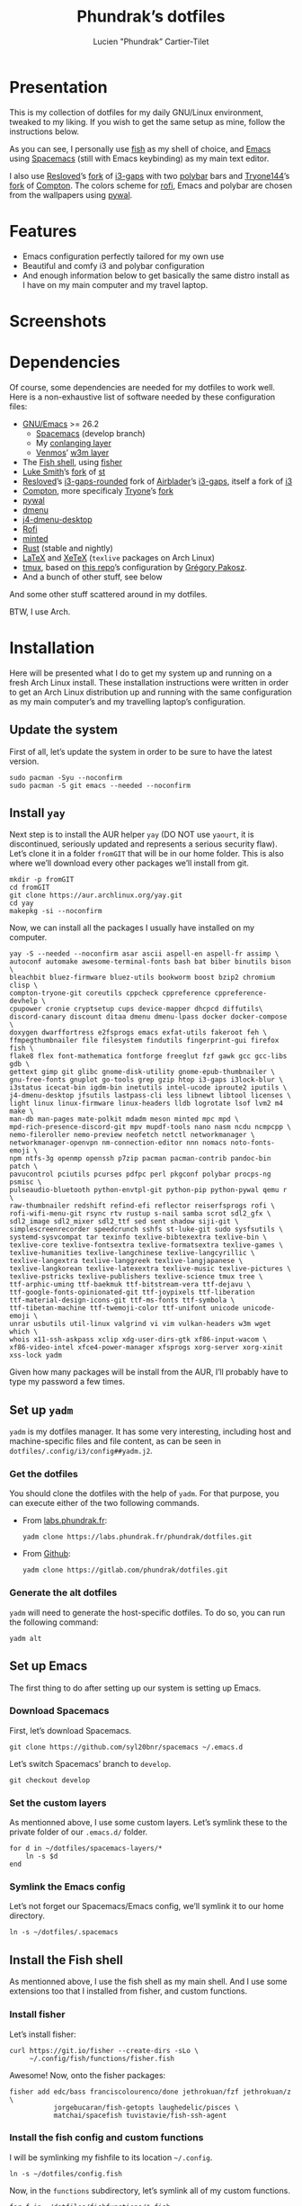 #+TITLE: Phundrak’s dotfiles
#+AUTHOR: Lucien "Phundrak” Cartier-Tilet
#+EMAIL: phundrak@phundrak.fr

[[http://spacemacs.org][file:https://cdn.rawgit.com/syl20bnr/spacemacs/442d025779da2f62fc86c2082703697714db6514/assets/spacemacs-badge.svg]]

* Presentation
  This is my collection of dotfiles  for my daily GNU/Linux environment, tweaked
  to  my  liking. If  you  wish  to  get the  same  setup  as mine,  follow  the
  instructions below.

  As you can see,  I personally use [[https://fishshell.com/][fish]] as my shell of  choice, and [[https://www.gnu.org/software/emacs/][Emacs]] using
  [[http://spacemacs.org][Spacemacs]] (still with Emacs keybinding) as my main text editor.

  I also  use [[https://github.com/resloved/i3][Resloved]]’s [[https://github.com/resloved/i3][fork]] of  [[https://github.com/Airblader/i3][i3-gaps]] with two [[https://github.com/jaagr/polybar][polybar]]  bars and [[https://github.com/tryone144][Tryone144]]’s
  [[https://github.com/tryone144/compton][fork]] of [[https://github.com/chjj/compton][Compton]]. The colors scheme for [[https://github.com/davatorium/rofi][rofi]], Emacs and polybar are chosen from
  the wallpapers using [[https://github.com/dylanaraps/pywal][pywal]].

* Features
  - Emacs configuration perfectly tailored for my own use
  - Beautiful and comfy i3 and polybar configuration
  - And enough information  below to get basically the same  distro install as I
    have on my main computer and my travel laptop.

* Screenshots

  [[./img/neofetch.png]]

  [[./img/emacs.png]]

  [[./img/rofi.png]]

* Dependencies
  Of course, some dependencies are needed for  my dotfiles to work well. Here is
  a non-exhaustive list of software needed by these configuration files:
  - [[https://www.gnu.org/software/emacs/][GNU/Emacs]] >= 26.2
    - [[http://spacemacs.org][Spacemacs]] (develop branch)
    - My [[https://labs.phundrak.fr/phundrak/conlang-layer][conlanging layer]]
    - [[https://github.com/venmos/w3m-layer][Venmos]]’ [[https://github.com/venmos/w3m-layer][w3m layer]]
  - The [[https://fishshell.com/][Fish shell]], using [[https://github.com/jorgebucaran/fisher][fisher]]
  - [[https://lukesmith.xyz/][Luke Smith]]’s [[https://github.com/LukeSmithxyz/st][fork]] of [[https://st.suckless.org/][st]]
  - [[https://resloved.info/][Resloved]]’s [[https://github.com/resloved/i3][i3-gaps-rounded]] fork of [[https://github.com/Airblader/i3][Airblader]]’s [[https://github.com/Airblader/i3][i3-gaps]], itself a fork of [[https://i3wm.org/][i3]]
  - [[https://github.com/yshui/compton][Compton]], more specificaly [[https://github.com/tryone144/compton][Tryone]]’s [[https://github.com/tryone144/compton][fork]]
  - [[https://github.com/dylanaraps/pywal/][pywal]]
  - [[https://tools.suckless.org/dmenu/][dmenu]]
  - [[https://github.com/enkore/j4-dmenu-desktop][j4-dmenu-desktop]]
  - [[https://github.com/davatorium/rofi][Rofi]]
  - [[https://github.com/gpoore/minted][minted]]
  - [[https://www.rust-lang.org/][Rust]] (stable and nightly)
  - [[https://www.latex-project.org/][LaTeX]] and [[http://xetex.sourceforge.net/][XeTeX]] (=texlive= packages on Arch Linux)
  - [[https://github.com/tmux/tmux][tmux]], based on [[https://github.com/gpakosz/.tmux][this repo]]’s configuration by [[https://pempek.net/][Grégory Pakosz]].
  - And a bunch of other stuff, see below
  And some other stuff scattered around in my dotfiles.

  BTW, I use Arch.

* Installation
  Here will be  presented what I do to  get my system up and running  on a fresh
  Arch Linux install.  These installation instructions were written  in order to
  get an Arch  Linux distribution up and running with  the same configuration as
  my main computer’s and my travelling laptop’s configuration.

** Update the system
   First of all, let’s update the system in  order to be sure to have the latest
   version.
   #+BEGIN_SRC fish :dir /sudo:: :exports code
     sudo pacman -Syu --noconfirm
     sudo pacman -S git emacs --needed --noconfirm
   #+END_SRC

** Install =yay=
   Next step  is to install  the AUR  helper =yay= (DO  NOT use =yaourt=,  it is
   discontinued,  seriously updated  and  represents a  serious security  flaw).
   Let’s clone it in a folder =fromGIT= that will be in our home folder. This is
   also where we’ll download every other packages we’ll install from git.
   #+BEGIN_SRC fish :dir ~ :exports code
     mkdir -p fromGIT
     cd fromGIT
     git clone https://aur.archlinux.org/yay.git
     cd yay
     makepkg -si --noconfirm
   #+END_SRC

   Now, we can install all the packages I usually have installed on my computer.
   #+BEGIN_SRC fish :dir /sudo:: :exports code
     yay -S --needed --noconfirm asar ascii aspell-en aspell-fr assimp \
     autoconf automake awesome-terminal-fonts bash bat biber binutils bison \
     bleachbit bluez-firmware bluez-utils bookworm boost bzip2 chromium clisp \
     compton-tryone-git coreutils cppcheck cppreference cppreference-devhelp \
     cpupower cronie cryptsetup cups device-mapper dhcpcd diffutils\
     discord-canary discount ditaa dmenu dmenu-lpass docker docker-compose \
     doxygen dwarffortress e2fsprogs emacs exfat-utils fakeroot feh \
     ffmpegthumbnailer file filesystem findutils fingerprint-gui firefox fish \
     flake8 flex font-mathematica fontforge freeglut fzf gawk gcc gcc-libs gdb \
     gettext gimp git glibc gnome-disk-utility gnome-epub-thumbnailer \
     gnu-free-fonts gnuplot go-tools grep gzip htop i3-gaps i3lock-blur \
     i3status icecat-bin igdm-bin inetutils intel-ucode iproute2 iputils \
     j4-dmenu-desktop jfsutils lastpass-cli less libnewt libtool licenses \
     light linux linux-firmware linux-headers lldb logrotate lsof lvm2 m4 make \
     man-db man-pages mate-polkit mdadm meson minted mpc mpd \
     mpd-rich-presence-discord-git mpv mupdf-tools nano nasm ncdu ncmpcpp \
     nemo-fileroller nemo-preview neofetch netctl networkmanager \
     networkmanager-openvpn nm-connection-editor nnn nomacs noto-fonts-emoji \
     npm ntfs-3g openmp openssh p7zip pacman pacman-contrib pandoc-bin patch \
     pavucontrol pciutils pcurses pdfpc perl pkgconf polybar procps-ng psmisc \
     pulseaudio-bluetooth python-envtpl-git python-pip python-pywal qemu r \
     raw-thumbnailer redshift refind-efi reflector reiserfsprogs rofi \
     rofi-wifi-menu-git rsync rtv rustup s-nail samba scrot sdl2_gfx \
     sdl2_image sdl2_mixer sdl2_ttf sed sent shadow siji-git \
     simplescreenrecorder speedcrunch sshfs st-luke-git sudo sysfsutils \
     systemd-sysvcompat tar texinfo texlive-bibtexextra texlive-bin \
     texlive-core texlive-fontsextra texlive-formatsextra texlive-games \
     texlive-humanities texlive-langchinese texlive-langcyrillic \
     texlive-langextra texlive-langgreek texlive-langjapanese \
     texlive-langkorean texlive-latexextra texlive-music texlive-pictures \
     texlive-pstricks texlive-publishers texlive-science tmux tree \
     ttf-arphic-uming ttf-baekmuk ttf-bitstream-vera ttf-dejavu \
     ttf-google-fonts-opinionated-git ttf-joypixels ttf-liberation
     ttf-material-design-icons-git ttf-ms-fonts ttf-symbola \
     ttf-tibetan-machine ttf-twemoji-color ttf-unifont unicode unicode-emoji \
     unrar usbutils util-linux valgrind vi vim vulkan-headers w3m wget which \
     whois x11-ssh-askpass xclip xdg-user-dirs-gtk xf86-input-wacom \
     xf86-video-intel xfce4-power-manager xfsprogs xorg-server xorg-xinit
     xss-lock yadm
   #+END_SRC

   Given how many packages  will be install from the AUR,  I’ll probably have to
   type my password a few times.

** Set up =yadm=
   =yadm= is my  dotfiles manager. It has some very  interesting, including host
   and   machine-specific  files   and  file   content,  as   can  be   seen  in
   =dotfiles/.config/i3/config##yadm.j2=.

*** Get the dotfiles
    You should clone the dotfiles with the help of =yadm=. For that purpose, you
    can execute either of the two following commands.
    - From [[https://labs.phundrak.fr/phundrak/dotfiles][labs.phundrak.fr]]:
      #+BEGIN_SRC fish :dir ~ :exports code
        yadm clone https://labs.phundrak.fr/phundrak/dotfiles.git
      #+END_SRC
    - From [[https://github.com/phundrak/dotfiles][Github]]:
      #+BEGIN_SRC fish :dir ~ :exports code
        yadm clone https://gitlab.com/phundrak/dotfiles.git
      #+END_SRC

*** Generate the alt dotfiles
    =yadm= will need  to generate the host-specific dotfiles. To  do so, you can
    run the following command:
    #+BEGIN_SRC fish :dir ~ :exports code
      yadm alt
    #+END_SRC

** Set up Emacs
   The first thing to do after setting up our system is setting up Emacs.

*** Download Spacemacs
    First, let’s download Spacemacs.
    #+BEGIN_SRC fish :dir ~ :exports code
    git clone https://github.com/syl20bnr/spacemacs ~/.emacs.d
    #+END_SRC

    Let’s switch Spacemacs’ branch to =develop=.
    #+BEGIN_SRC fish :dir ~/.emacs.d :exports code
    git checkout develop
    #+END_SRC

*** Set the custom layers
    As mentionned  above, I use some  custom layers. Let’s symlink  these to the
    private folder of our =.emacs.d/= folder.
    #+BEGIN_SRC fish :dir ~/.emacs.d/private :exports code
      for d in ~/dotfiles/spacemacs-layers/*
          ln -s $d
      end
    #+END_SRC

*** Symlink the Emacs config
    Let’s not  forget our Spacemacs/Emacs config,  we’ll symlink it to  our home
    directory.
    #+BEGIN_SRC fish :dir ~ :exports code
      ln -s ~/dotfiles/.spacemacs
    #+END_SRC

** Install the Fish shell
    As mentionned above, I  use the fish shell as my main shell.  And I use some
    extensions too that I installed from fisher, and custom functions.

*** Install fisher
    Let’s install fisher:
    #+BEGIN_SRC fish :exports code
      curl https://git.io/fisher --create-dirs -sLo \
           ~/.config/fish/functions/fisher.fish
    #+END_SRC

    Awesome! Now, onto the fisher packages:
    #+BEGIN_SRC fish :exports code
      fisher add edc/bass franciscolourenco/done jethrokuan/fzf jethrokuan/z \
                 jorgebucaran/fish-getopts laughedelic/pisces \
                 matchai/spacefish tuvistavie/fish-ssh-agent
    #+END_SRC

*** Install the fish config and custom functions
    I will be symlinking my fishfile to its location =~/.config=.
    #+BEGIN_SRC fish :dir ~/.config/ :exports code
    ln -s ~/dotfiles/config.fish
    #+END_SRC

    Now,  in  the =functions=  subdirectory,  let’s  symlink  all of  my  custom
    functions.
    #+BEGIN_SRC fish :dir ~/.config/fish/functions :exports code
      for f in ~/dotfiles/fishfunctions/*.fish
          ln -s $f
      end
    #+END_SRC

** Install the dotfiles
*** Update the submodules
    Alright, let’s do  something about all these dotfiles  laying around. First,
    let’s symlink those that are in our home directory.
    #+BEGIN_SRC fish :exports code
      yadm submodule update
    #+END_SRC

*** Update the remotes
    Now, let’s make sure we have the correct remotes set up for the dotfiles.
    #+BEGIN_SRC fish :exports code :dir ~/dotfiles
      yadm remote set-url origin "git@labs.phundrak.fr:phundrak/dotfiles.git"
      yadm remote set-url github "git@github.com:phundrak/dotfiles.git"
    #+END_SRC

*** Symlink the dotfiles
    Let’s now symlink our dotfiles. First,  we’ll take care of those that should
    be symlinked to our home directory.
    #+BEGIN_SRC fish :dir ~ :exports code
      ln -s ~/dotfiles/.Xresources
      ln -s ~/dotfiles/.gitignore_global
      ln -s ~/dotfiles/.nanorc
      ln -s ~/dotfiles/rustfmt.toml
      ln -s ~/dotfiles/.signature
      ln -s ~/dotfiles/.tmux.conf.local
      ln -s ~/dotfiles/tmux/.tmux.conf
      ln -s ~/dotfiles/.config/i3 .i3
    #+END_SRC

    Finally, let’s symlink everything that belongs to the =~/.config= folder.
    #+BEGIN_SRC fish :dir ~/.config :exports code
      for elem in ~/dotfiles/.config/*
          ln -s $elem
      end
    #+END_SRC

** Install packages from git
   Now, we move on to the installation of git-based packages.

*** Install =i3-gaps-rounded=
    I know we already installed =i3-gaps=  from the AUR, why reinstall it? Well,
    that is  certainly bad practices,  but this allowed  me to already  have the
    needed dependencies for building =i3=  installed. Now, let’s clone it, build
    it,  and  install it.  It  will  required  the  password during  the  actual
    installation.
    #+BEGIN_SRC fish :dir ~/fromGIT :exports code
      git clone https://github.com/resloved/i3.git i3-gaps-rounded
      cd i3-gaps-rounded
      rm -rf build
      autoreconf --force --install
      mkdir build && cd build
      ../configure --prefix=/usr --sysconfdir=/etc --disable-sanitizers
      make
      sudo make install
    #+END_SRC

*** Install Polybar Battery
    I use a custom  tool for my battery indicator which  also launches a warning
    when  the battery  is low.  However, I  need to  build it,  since it  is not
    available in the repos nor the AUR.
    #+BEGIN_SRC fish :dir ~/fromGIT :exports code
      git clone https://github.com/drdeimos/polybar_another_battery.git
      cd polybar_another_battery
      go get -u github.com/distatus/battery/cmd/battery
      make build
    #+END_SRC

    Let’s also  create the =~/.local/bin/=  directory in  which I will  put some
    custom executables, including the executable we just built.

*** Download Reveal.JS
    Now, let’s  download [[https://revealjs.com/#/][Reveal.JS]]. I use  it for some of  my Org presentations,
    and I set it so it is found in =~/fromGIT=.
    #+BEGIN_SRC fish :dir ~/fromGIT :exports code
      git clone https://github.com/hakimel/reveal.js.git
    #+END_SRC

** Clean the =pacman= and =yay= cache
   Finally, we are almost done! Let’s clean the cache of =pacman= and =yay=
   #+BEGIN_SRC fish :dir /sudo:: :exports code
     yay -Sc --noconfirm
   #+END_SRC

* Licence
  All of my  dotfiles (and my dotfiles  only) are available under  the GNU GPLv3
  Licence. Please  consult [[file:LICENCE.md]] for  more information. In  short: you
  are free to  access, edit and redistribute  all of my dotfiles  under the same
  licence and as allowed by the licence, and if you fuck up something, it’s your
  own responsibility.
